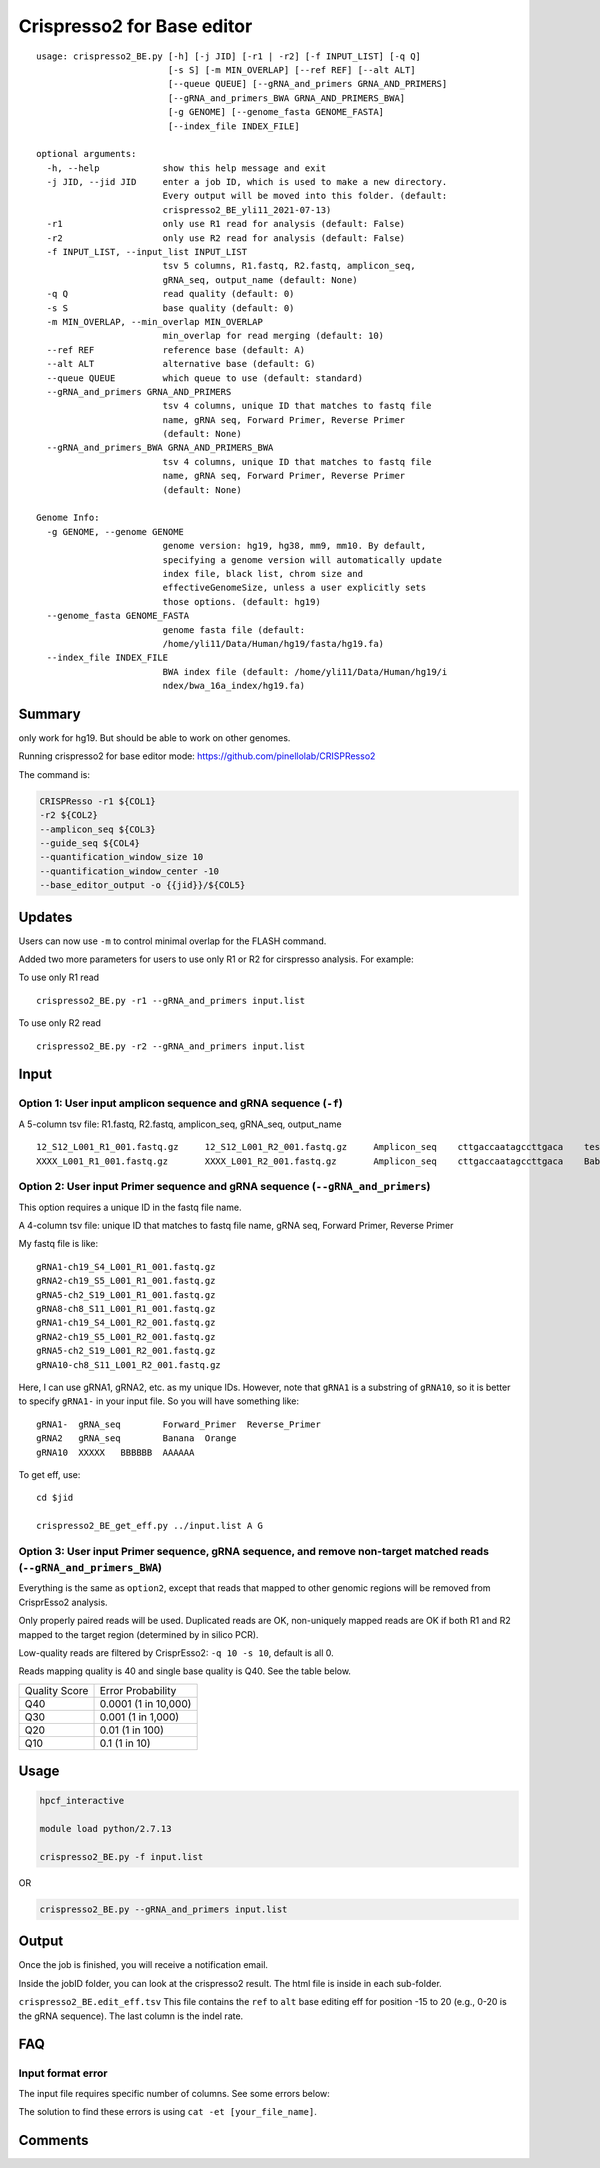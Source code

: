 Crispresso2 for Base editor
==========================


::

	usage: crispresso2_BE.py [-h] [-j JID] [-r1 | -r2] [-f INPUT_LIST] [-q Q]
	                         [-s S] [-m MIN_OVERLAP] [--ref REF] [--alt ALT]
	                         [--queue QUEUE] [--gRNA_and_primers GRNA_AND_PRIMERS]
	                         [--gRNA_and_primers_BWA GRNA_AND_PRIMERS_BWA]
	                         [-g GENOME] [--genome_fasta GENOME_FASTA]
	                         [--index_file INDEX_FILE]

	optional arguments:
	  -h, --help            show this help message and exit
	  -j JID, --jid JID     enter a job ID, which is used to make a new directory.
	                        Every output will be moved into this folder. (default:
	                        crispresso2_BE_yli11_2021-07-13)
	  -r1                   only use R1 read for analysis (default: False)
	  -r2                   only use R2 read for analysis (default: False)
	  -f INPUT_LIST, --input_list INPUT_LIST
	                        tsv 5 columns, R1.fastq, R2.fastq, amplicon_seq,
	                        gRNA_seq, output_name (default: None)
	  -q Q                  read quality (default: 0)
	  -s S                  base quality (default: 0)
	  -m MIN_OVERLAP, --min_overlap MIN_OVERLAP
	                        min_overlap for read merging (default: 10)
	  --ref REF             reference base (default: A)
	  --alt ALT             alternative base (default: G)
	  --queue QUEUE         which queue to use (default: standard)
	  --gRNA_and_primers GRNA_AND_PRIMERS
	                        tsv 4 columns, unique ID that matches to fastq file
	                        name, gRNA seq, Forward Primer, Reverse Primer
	                        (default: None)
	  --gRNA_and_primers_BWA GRNA_AND_PRIMERS_BWA
	                        tsv 4 columns, unique ID that matches to fastq file
	                        name, gRNA seq, Forward Primer, Reverse Primer
	                        (default: None)

	Genome Info:
	  -g GENOME, --genome GENOME
	                        genome version: hg19, hg38, mm9, mm10. By default,
	                        specifying a genome version will automatically update
	                        index file, black list, chrom size and
	                        effectiveGenomeSize, unless a user explicitly sets
	                        those options. (default: hg19)
	  --genome_fasta GENOME_FASTA
	                        genome fasta file (default:
	                        /home/yli11/Data/Human/hg19/fasta/hg19.fa)
	  --index_file INDEX_FILE
	                        BWA index file (default: /home/yli11/Data/Human/hg19/i
	                        ndex/bwa_16a_index/hg19.fa)



Summary
^^^^^^^

only work for hg19. But should be able to work on other genomes.

Running crispresso2 for base editor mode: https://github.com/pinellolab/CRISPResso2

The command is:

.. code:: bash

	CRISPResso -r1 ${COL1} 
	-r2 ${COL2} 
	--amplicon_seq ${COL3} 
	--guide_seq ${COL4} 
	--quantification_window_size 10 
	--quantification_window_center -10
	--base_editor_output -o {{jid}}/${COL5}

Updates
^^^^^^

Users can now use ``-m`` to control minimal overlap for the FLASH command.

Added two more parameters for users to use only R1 or R2 for cirspresso analysis. For example:

To use only R1 read

::

	crispresso2_BE.py -r1 --gRNA_and_primers input.list 

To use only R2 read

::

	crispresso2_BE.py -r2 --gRNA_and_primers input.list 


Input
^^^^^

Option 1: User input amplicon sequence and gRNA sequence (``-f``)
--------

A 5-column tsv file: R1.fastq, R2.fastq, amplicon_seq,  gRNA_seq, output_name

::

	12_S12_L001_R1_001.fastq.gz	12_S12_L001_R2_001.fastq.gz	Amplicon_seq	cttgaccaatagccttgaca	test1
	XXXX_L001_R1_001.fastq.gz	XXXX_L001_R2_001.fastq.gz	Amplicon_seq	cttgaccaatagccttgaca	Bababa

Option 2: User input Primer sequence and gRNA sequence (``--gRNA_and_primers``)
-------------------

This option requires a unique ID in the fastq file name.

A 4-column tsv file: unique ID that matches to fastq file name, gRNA seq, Forward Primer, Reverse Primer

My fastq file is like:

::

	gRNA1-ch19_S4_L001_R1_001.fastq.gz
	gRNA2-ch19_S5_L001_R1_001.fastq.gz
	gRNA5-ch2_S19_L001_R1_001.fastq.gz
	gRNA8-ch8_S11_L001_R1_001.fastq.gz
	gRNA1-ch19_S4_L001_R2_001.fastq.gz
	gRNA2-ch19_S5_L001_R2_001.fastq.gz
	gRNA5-ch2_S19_L001_R2_001.fastq.gz
	gRNA10-ch8_S11_L001_R2_001.fastq.gz

Here, I can use gRNA1, gRNA2, etc. as my unique IDs. However, note that ``gRNA1`` is a substring of ``gRNA10``, so it is better to specify ``gRNA1-`` in your input file. So you will have something like:

::

	gRNA1-	gRNA_seq	Forward_Primer	Reverse_Primer
	gRNA2	gRNA_seq	Banana	Orange
	gRNA10	XXXXX	BBBBBB	AAAAAA

To get eff, use:

::

	cd $jid
	
	crispresso2_BE_get_eff.py ../input.list A G


Option 3: User input Primer sequence, gRNA sequence, and remove non-target matched reads (``--gRNA_and_primers_BWA``)
-------------------

Everything is the same as ``option2``, except that reads that mapped to other genomic regions will be removed from CrisprEsso2 analysis.

Only properly paired reads will be used. Duplicated reads are OK, non-uniquely mapped reads are OK if both R1 and R2 mapped to the target region (determined by in silico PCR).

Low-quality reads are filtered by CrisprEsso2: ``-q 10 -s 10``, default is all 0.

Reads mapping quality is 40 and single base quality is Q40. See the table below. 

+---------------+----------------------+
| Quality Score | Error Probability    |
+---------------+----------------------+
| Q40           | 0.0001 (1 in 10,000) |
+---------------+----------------------+
| Q30           | 0.001 (1 in 1,000)   |
+---------------+----------------------+
| Q20           | 0.01 (1 in 100)      |
+---------------+----------------------+
| Q10           | 0.1 (1 in 10)        |
+---------------+----------------------+

Usage
^^^^^

.. code:: bash

	hpcf_interactive

	module load python/2.7.13

	crispresso2_BE.py -f input.list

OR

.. code:: bash

	crispresso2_BE.py --gRNA_and_primers input.list 


Output
^^^^^^

Once the job is finished, you will receive a notification email.

Inside the jobID folder, you can look at the crispresso2 result. The html file is inside in each sub-folder.

``crispresso2_BE.edit_eff.tsv`` This file contains the ``ref`` to ``alt`` base editing eff for position -15 to 20 (e.g., 0-20 is the gRNA sequence). The last column is the indel rate. 


FAQ
^^^^

Input format error
-------------------

The input file requires specific number of columns. See some errors below:

.. image:: ../../images/crispresso2_BE_error1.jpg
	:align: center


The solution to find these errors is using ``cat -et [your_file_name]``.

.. image:: ../../images/crispresso2_BE_error2.jpg
	:align: center



Comments
^^^^^^^^

.. disqus::
    :disqus_identifier: NGS_pipelines



























